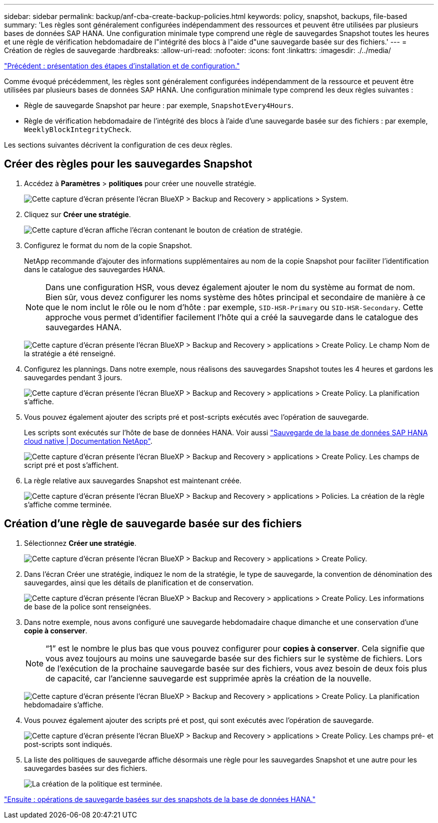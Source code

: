 ---
sidebar: sidebar 
permalink: backup/anf-cba-create-backup-policies.html 
keywords: policy, snapshot, backups, file-based 
summary: 'Les règles sont généralement configurées indépendamment des ressources et peuvent être utilisées par plusieurs bases de données SAP HANA. Une configuration minimale type comprend une règle de sauvegardes Snapshot toutes les heures et une règle de vérification hebdomadaire de l"intégrité des blocs à l"aide d"une sauvegarde basée sur des fichiers.' 
---
= Création de règles de sauvegarde
:hardbreaks:
:allow-uri-read: 
:nofooter: 
:icons: font
:linkattrs: 
:imagesdir: ./../media/


link:anf-cba-overview-of-installation-and-configuration-steps.html["Précédent : présentation des étapes d'installation et de configuration."]

[role="lead"]
Comme évoqué précédemment, les règles sont généralement configurées indépendamment de la ressource et peuvent être utilisées par plusieurs bases de données SAP HANA. Une configuration minimale type comprend les deux règles suivantes :

* Règle de sauvegarde Snapshot par heure : par exemple, `SnapshotEvery4Hours`.
* Règle de vérification hebdomadaire de l'intégrité des blocs à l'aide d'une sauvegarde basée sur des fichiers : par exemple, `WeeklyBlockIntegrityCheck`.


Les sections suivantes décrivent la configuration de ces deux règles.



== Créer des règles pour les sauvegardes Snapshot

. Accédez à *Paramètres* > *politiques* pour créer une nouvelle stratégie.
+
image:anf-cba-image25.png["Cette capture d'écran présente l'écran BlueXP > Backup and Recovery > applications > System."]

. Cliquez sur *Créer une stratégie*.
+
image:anf-cba-image26.png["Cette capture d'écran affiche l'écran contenant le bouton de création de stratégie."]

. Configurez le format du nom de la copie Snapshot.
+
NetApp recommande d'ajouter des informations supplémentaires au nom de la copie Snapshot pour faciliter l'identification dans le catalogue des sauvegardes HANA.

+

NOTE: Dans une configuration HSR, vous devez également ajouter le nom du système au format de nom. Bien sûr, vous devez configurer les noms système des hôtes principal et secondaire de manière à ce que le nom inclut le rôle ou le nom d'hôte : par exemple, `SID-HSR-Primary` ou `SID-HSR-Secondary`. Cette approche vous permet d'identifier facilement l'hôte qui a créé la sauvegarde dans le catalogue des sauvegardes HANA.

+
image:anf-cba-image27.png["Cette capture d'écran présente l'écran BlueXP > Backup and Recovery > applications > Create Policy. Le champ Nom de la stratégie a été renseigné."]

. Configurez les plannings. Dans notre exemple, nous réalisons des sauvegardes Snapshot toutes les 4 heures et gardons les sauvegardes pendant 3 jours.
+
image:anf-cba-image28.png["Cette capture d'écran présente l'écran BlueXP > Backup and Recovery > applications > Create Policy. La planification s'affiche."]

. Vous pouvez également ajouter des scripts pré et post-scripts exécutés avec l'opération de sauvegarde.
+
Les scripts sont exécutés sur l'hôte de base de données HANA. Voir aussi https://docs.netapp.com/us-en/cloud-manager-backup-restore/task-backup-cloud-native-sap-hana-data.html["Sauvegarde de la base de données SAP HANA cloud native | Documentation NetApp"^].

+
image:anf-cba-image29.png["Cette capture d'écran présente l'écran BlueXP > Backup and Recovery > applications > Create Policy. Les champs de script pré et post s'affichent."]

. La règle relative aux sauvegardes Snapshot est maintenant créée.
+
image:anf-cba-image30.png["Cette capture d'écran présente l'écran BlueXP > Backup and Recovery > applications > Policies. La création de la règle s'affiche comme terminée."]





== Création d'une règle de sauvegarde basée sur des fichiers

. Sélectionnez *Créer une stratégie*.
+
image:anf-cba-image31.png["Cette capture d'écran présente l'écran BlueXP > Backup and Recovery > applications > Create Policy."]

. Dans l'écran Créer une stratégie, indiquez le nom de la stratégie, le type de sauvegarde, la convention de dénomination des sauvegardes, ainsi que les détails de planification et de conservation.
+
image:anf-cba-image32.png["Cette capture d'écran présente l'écran BlueXP > Backup and Recovery > applications > Create Policy. Les informations de base de la police sont renseignées."]

. Dans notre exemple, nous avons configuré une sauvegarde hebdomadaire chaque dimanche et une conservation d'une *copie à conserver*.
+

NOTE: “1” est le nombre le plus bas que vous pouvez configurer pour *copies à conserver*. Cela signifie que vous avez toujours au moins une sauvegarde basée sur des fichiers sur le système de fichiers. Lors de l'exécution de la prochaine sauvegarde basée sur des fichiers, vous avez besoin de deux fois plus de capacité, car l'ancienne sauvegarde est supprimée après la création de la nouvelle.

+
image:anf-cba-image33.png["Cette capture d'écran présente l'écran BlueXP > Backup and Recovery > applications > Create Policy. La planification hebdomadaire s'affiche."]

. Vous pouvez également ajouter des scripts pré et post, qui sont exécutés avec l'opération de sauvegarde.
+
image:anf-cba-image34.png["Cette capture d'écran présente l'écran BlueXP > Backup and Recovery > applications > Create Policy. Les champs pré- et post-scripts sont indiqués."]

. La liste des politiques de sauvegarde affiche désormais une règle pour les sauvegardes Snapshot et une autre pour les sauvegardes basées sur des fichiers.
+
image:anf-cba-image35.png["La création de la politique est terminée."]



link:anf-cba-snapshot-based-backup-operations-of-the-hana-database.html["Ensuite : opérations de sauvegarde basées sur des snapshots de la base de données HANA."]
